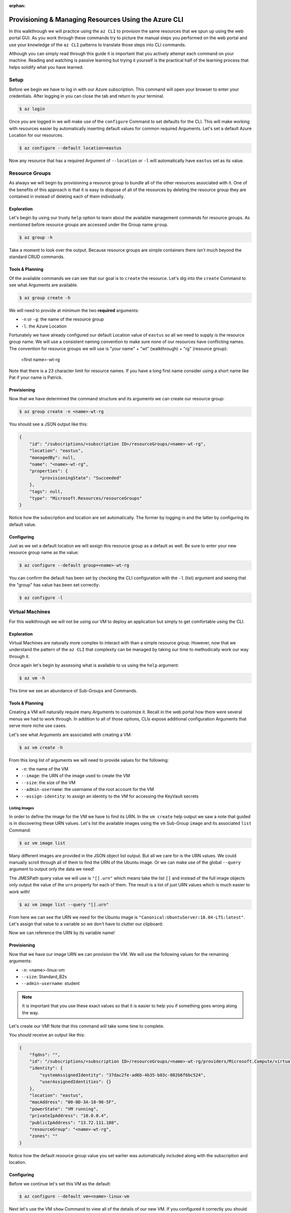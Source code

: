 :orphan:

.. _walkthrough-1_az-cli:

=====================================================
Provisioning & Managing Resources Using the Azure CLI
=====================================================

In this walkthrough we will practice using the ``az CLI`` to provision the same resources that we spun up using the web portal GUI. As you work through these commands try to picture the manual steps you performed on the web portal and use your knowledge of the ``az CLI`` patterns to translate those steps into CLI commands.

Although you can simply read through this guide it is important that you actively attempt each command on your machine. Reading and watching is passive learning but trying it yourself is the practical half of the learning process that helps solidify what you have learned.

Setup
=====

Before we begin we have to log in with our Azure subscription. This command will open your browser to enter your credentials. After logging in you can close the tab and return to your terminal.

.. sourcecode:: bash

    $ az login

Once you are logged in we will make use of the ``configure`` Command to set defaults for the CLI. This will make working with resources easier by automatically inserting default values for common required Arguments. Let's set a default Azure Location for our resources.

.. sourcecode:: bash

    $ az configure --default location=eastus

Now any resource that has a required Argument of ``--location`` or ``-l`` will automatically have ``eastus`` set as its value.

Resource Groups
===============

As always we will begin by provisioning a resource group to bundle all of the other resources associated with it. One of the benefits of this approach is that it is easy to dispose of all of the resources by deleting the resource group they are contained in instead of deleting each of them individually.

Exploration
-----------

Let's begin by using our trusty ``help`` option to learn about the available management commands for resource groups. As mentioned before resource groups are accessed under the Group name ``group``. 

.. sourcecode:: bash

    $ az group -h

Take a moment to look over the output. Because resource groups are simple containers there isn't much beyond the standard CRUD commands.

Tools & Planning
----------------

Of the available commands we can see that our goal is to ``create`` the resource. Let's dig into the ``create`` Command to see what Arguments are available.

.. sourcecode:: bash

    $ az group create -h

We will need to provide at minimum the two **required** arguments:

- ``-n`` or ``-g``: the name of the resource group
- ``-l``: the Azure Location

Fortunately we have already configured our default Location value of ``eastus`` so all we need to supply is the resource group name. We will use a consistent naming convention to make sure none of our resources have conflicting names. The convention for resource groups we will use is "your name" + "wt" (walkthrough) + "rg" (resource group):

    <first name>-wt-rg

Note that there is a 23 character limit for resource names. If you have a long first name consider using a short name like Pat if your name is Patrick.

Provisioning
------------

Now that we have determined the command structure and its arguments we can create our resource group:

.. sourcecode:: bash

    $ az group create -n <name>-wt-rg

You should see a JSON output like this:

.. sourcecode:: bash

    {
        "id": "/subscriptions/<subscription ID>/resourceGroups/<name>-wt-rg",
        "location": "eastus",
        "managedBy": null,
        "name": "<name>-wt-rg",
        "properties": {
            "provisioningState": "Succeeded"
        },
        "tags": null,
        "type": "Microsoft.Resources/resourceGroups"
    }

Notice how the subscription and location are set automatically. The former by logging in and the latter by configuring its default value.

Configuring
-----------

Just as we set a default location we will assign this resource group as a default as well. Be sure to enter your new resource group name as the value:

.. sourcecode:: bash

    $ az configure --default group=<name>-wt-rg

You can confirm the default has been set by checking the CLI configuration with the ``-l`` (list) argument and seeing that the "group" has value has been set correctly:

.. sourcecode:: bash

    $ az configure -l

Virtual Machines
================

For this walkthrough we will not be using our VM to deploy an application but simply to get comfortable using the CLI. 

Exploration
-----------

Virtual Machines are naturally more complex to interact with than a simple resource group. However, now that we understand the pattern of the ``az CLI`` that complexity can be managed by taking our time to methodically work our way through it.

Once again let's begin by assessing what is available to us using the ``help`` argument:

.. sourcecode:: bash

    $ az vm -h

This time we see an abundance of Sub-Groups and Commands.

Tools & Planning
----------------

Creating a VM will naturally require many Arguments to customize it. Recall in the web portal how there were several menus we had to work through. In addition to all of those options, CLIs expose additional configuration Arguments that serve more niche use cases. 

Let's see what Arguments are associated with creating a VM:

.. sourcecode:: bash

    $ az vm create -h

From this long list of arguments we will need to provide values for the following:

- ``-n``: the name of the VM
- ``--image``: the URN of the image used to create the VM
- ``--size``: the size of the VM
- ``--admin-username``: the username of the root account for the VM
- ``--assign-identity``: to assign an identity to the VM for accessing the KeyVault secrets

Listing Images
^^^^^^^^^^^^^^

In order to define the image for the VM we have to find its URN. In the ``vm create`` help output we saw a note that guided is in discovering these URN values. Let's list the available images using the ``vm`` Sub-Group ``image`` and its associated ``list`` Command:

.. sourcecode:: bash

    $ az vm image list

Many different images are provided in the JSON object list output. But all we care for is the URN values. We could manually scroll through all of them to find the URN of the Ubuntu image. Or we can make use of the global ``--query`` argument to output only the data we need!

The JMESPath query value we will use is ``"[].urn"`` which means take the list ``[]`` and instead of the full image objects only output the value of the ``urn`` property for each of them. The result is a list of just URN values which is much easier to work with!

.. sourcecode:: bash

    $ az vm image list --query "[].urn"

From here we can see the URN we need for the Ubuntu image is ``"Canonical:UbuntuServer:18.04-LTS:latest"``. Let's assign that value to a variable so we don't have to clutter our clipboard:

.. sourcecode:: bash
    :caption: on Linux/BASH

    $ image_urn="Canonical:UbuntuServer:18.04-LTS:latest"

.. sourcecode:: powershell
    :caption: on Windows/PowerShell

    > $ImageURN="Canonical:UbuntuServer:18.04-LTS:latest"

Now we can reference the URN by its variable name!

.. todo:: too heavy IMO

.. .. tip::

..     You can make use of a slightly more advanced query and in-line evaluation to do this in one step. Here we use a filter on the list to only output objects whose URN value contains the string Ubuntu. Then we pipe the result and access the first element's URN value.

..     .. sourcecode:: bash
    
..         $ az vm image list --query "[? contains(urn, 'Ubuntu')] | [0].urn"

..     When we issue this command using in-line evaluation we can assign the resulting URN value output directly to the variable:

..     .. sourcecode:: bash
    
..         $ image_urn="$(az vm image list --query "[? contains(urn, 'Ubuntu')] | [0].urn")" 

Provisioning
------------

Now that we have our image URN we can provision the VM. We will use the following values for the remaining arguments:

- ``-n``: <name>-linux-vm
- ``--size``: Standard_B2s
- ``--admin-username``: student

.. note::

    It is important that you use these exact values so that it is easier to help you if something goes wrong along the way.

.. Before we create the VM let's consider how we will use the output data. In the next step we will create and configure our KeyVault. As part of the configuration we will need to grant access to the secrets using the VM's system identity. We could 

Let's create our VM! Note that this command will take some time to complete.

.. sourcecode:: powershell
    :caption: Windows/PowerShell

    > az vm create -n <name>-linux-vm --size "Standard_B2s" --image "$ImageURN" --admin-username "student" --assign-identity

.. sourcecode:: bash
    :caption: Linux/BASH

    $ az vm create -n <name>-linux-vm --size "Standard_B2s" --image "$image_urn" --admin-username "student" --assign-identity

You should receive an output like this:

.. sourcecode:: bash

    {
        "fqdns": "",
        "id": "/subscriptions/<subscription ID>/resourceGroups/<name>-wt-rg/providers/Microsoft.Compute/virtualMachines/<name>-linux-vm",
        "identity": {
            "systemAssignedIdentity": "37dac2fe-ad6b-4b35-b03c-082b6f6bc524",
            "userAssignedIdentities": {}
        },
        "location": "eastus",
        "macAddress": "00-0D-3A-18-98-5F",
        "powerState": "VM running",
        "privateIpAddress": "10.0.0.4",
        "publicIpAddress": "13.72.111.180",
        "resourceGroup": "<name>-wt-rg",
        "zones": ""
    }

Notice how the default resource group value you set earlier was automatically included along with the subscription and location.  

Configuring
-----------

Before we continue let's set this VM as the default:

.. sourcecode:: bash

    $ az configure --default vm=<name>-linux-vm

Next let's use the VM ``show`` Command to view all of the details of our new VM. If you configured it correctly you should receive a lengthy output object representing the state and configuration of the VM.

KeyVault Secrets
================

Exploration
-----------

Tools & Planning
----------------

Provisioning
------------

Configuring
-----------